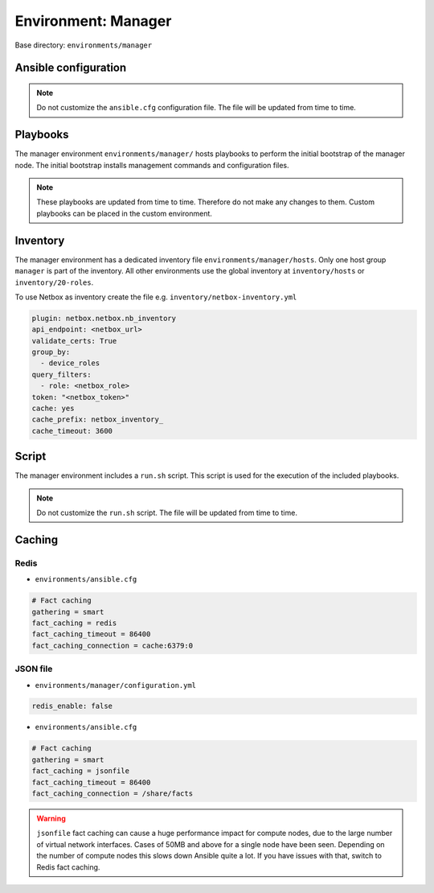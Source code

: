 .. _configuration-environment-manager:

====================
Environment: Manager
====================

Base directory: ``environments/manager``

Ansible configuration
=====================

.. note::

   Do not customize the ``ansible.cfg`` configuration file. The file will be updated
   from time to time.

Playbooks
=========

The manager environment ``environments/manager/`` hosts playbooks to perform the
initial bootstrap of the manager node. The initial bootstrap installs management
commands and configuration files.

.. note::

   These playbooks are updated from time to time. Therefore do not make any changes to them.
   Custom playbooks can be placed in the custom environment.

Inventory
=========

The manager environment has a dedicated inventory file
``environments/manager/hosts``. Only one host group ``manager`` is part of the
inventory. All other environments use the global inventory at
``inventory/hosts`` or ``inventory/20-roles``.

To use Netbox as inventory create the file e.g. ``inventory/netbox-inventory.yml``

.. code-block:: ini

   plugin: netbox.netbox.nb_inventory
   api_endpoint: <netbox_url>
   validate_certs: True
   group_by:
     - device_roles
   query_filters:
     - role: <netbox_role>
   token: "<netbox_token>"
   cache: yes
   cache_prefix: netbox_inventory_
   cache_timeout: 3600

Script
======

The manager environment includes a ``run.sh`` script. This script is used for
the execution of the included playbooks.

.. note::

   Do not customize the ``run.sh`` script. The file will be updated from time to time.

Caching
=======

Redis
-----

* ``environments/ansible.cfg``

.. code-block:: ini

   # Fact caching
   gathering = smart
   fact_caching = redis
   fact_caching_timeout = 86400
   fact_caching_connection = cache:6379:0

JSON file
---------

* ``environments/manager/configuration.yml``

.. code-block:: ini

   redis_enable: false

* ``environments/ansible.cfg``

.. code-block:: ini

   # Fact caching
   gathering = smart
   fact_caching = jsonfile
   fact_caching_timeout = 86400
   fact_caching_connection = /share/facts

.. warning::

   ``jsonfile`` fact caching can cause a huge performance impact for compute nodes, due to the
   large number of virtual network interfaces. Cases of 50MB and above for a single node have
   been seen. Depending on the number of compute nodes this slows down Ansible quite a lot. If
   you have issues with that, switch to Redis fact caching.
